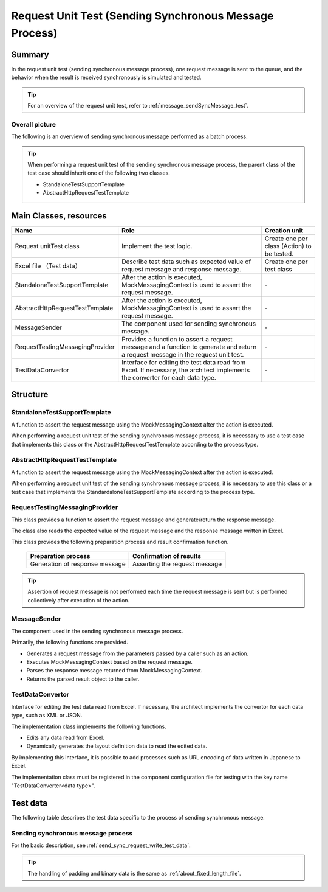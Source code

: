 =====================================================================
 Request Unit Test (Sending Synchronous Message Process)
=====================================================================


Summary
========

In the request unit test (sending synchronous message process), one request message is sent to the queue, 
and the behavior when the result is received synchronously is simulated and tested.
    

.. tip:: 
 For an overview of the request unit test, 
 refer to :ref:`message_sendSyncMessage_test`.


Overall picture
------------------

The following is an overview of sending synchronous message performed as a batch process.

.. image:: ./_images/send_sync.png
   :scale: 70



.. tip:: 
 When performing a request unit test of the sending synchronous message process, the parent class of the test case should inherit one of the following two classes.

 * StandaloneTestSupportTemplate
 * AbstractHttpRequestTestTemplate



Main Classes, resources
==========================

+----------------------------------------------+------------------------------------------------------------+-------------------------------------------+
|Name                                          |Role                                                        | Creation unit                             |
+==============================================+============================================================+===========================================+
|Request unit\                                 |Implement the test logic.                                   |Create one per class (Action) to be tested.|
|Test class                                    |                                                            |                                           |
+----------------------------------------------+------------------------------------------------------------+-------------------------------------------+
|Excel file \                                  |Describe test data such as expected value of                |Create one per test class                  |
|（Test data）                                 |request message and response message.\                      |                                           |
+----------------------------------------------+------------------------------------------------------------+-------------------------------------------+
|StandaloneTest\                               |After the action is executed,                               | \-                                        |
|SupportTemplate                               |MockMessagingContext is used to assert the request message. |                                           |
+----------------------------------------------+------------------------------------------------------------+-------------------------------------------+
|AbstractHttpRequest\                          |After the action is executed,                               | \-                                        |
|TestTemplate                                  |MockMessagingContext is used to assert the request message. |                                           |
+----------------------------------------------+------------------------------------------------------------+-------------------------------------------+
|MessageSender                                 |The component used for sending synchronous message.\        | \-                                        |
|                                              |                                                            |                                           |
+----------------------------------------------+------------------------------------------------------------+-------------------------------------------+
|RequestTestingMessagingProvider               |Provides a function to assert a request message \           | \-                                        |
|                                              |and a function to generate and return a request message \   |                                           |
|                                              |in the request unit test.                                   |                                           |
+----------------------------------------------+------------------------------------------------------------+-------------------------------------------+
|TestDataConvertor                             |Interface for editing the test data read from Excel. \      | \-                                        |
|                                              |If necessary, the architect implements the converter        |                                           |
|                                              |for each data type.                                         |                                           |
+----------------------------------------------+------------------------------------------------------------+-------------------------------------------+


Structure
============


StandaloneTestSupportTemplate
----------------------------------------

A function to assert the request message using the MockMessagingContext after the action is executed.

When performing a request unit test of the sending synchronous message process, 
it is necessary to use a test case that implements this class or the AbstractHttpRequestTestTemplate according to the process type.



AbstractHttpRequestTestTemplate
---------------------------------------------------

A function to assert the request message using the MockMessagingContext after the action is executed.

When performing a request unit test of the sending synchronous message process, 
it is necessary to use this class or a test case that implements the StandardaloneTestSupportTemplate according to the process type.

RequestTestingMessagingProvider
-------------------------------------------------

This class provides a function to assert the request message and generate/return the response message.

The class also reads the expected value of the request message and the response message written in Excel.

This class provides the following preparation process and result confirmation function.

 +-------------------------------+------------------------------+
 | Preparation process           | Confirmation of results      |
 +===============================+==============================+
 |Generation of response message |Asserting the request message |
 +-------------------------------+------------------------------+

.. tip:: 
 Assertion of request message is not performed each time the request message is sent but is performed collectively after execution of the action.



MessageSender
---------------------------------

The component used in the sending synchronous message process.

Primarily, the following functions are provided.

* Generates a request message from the parameters passed by a caller such as an action.
* Executes MockMessagingContext based on the request message.
* Parses the response message returned from MockMessagingContext.
* Returns the parsed result object to the caller.

TestDataConvertor
-----------------

Interface for editing the test data read from Excel. 
If necessary, the architect implements the convertor for each data type, such as XML or JSON.

The implementation class implements the following functions.

* Edits any data read from Excel.
* Dynamically generates the layout definition data to read the edited data.

By implementing this interface, it is possible to add processes such as URL encoding of data written in Japanese to Excel.

The implementation class must be registered in the component configuration file for testing with the key name "TestDataConverter<data type>".

Test data
============

The following table describes the test data specific to the process of sending synchronous message.


Sending synchronous message process
---------------------------------------

For the basic description, see \ :ref:`send_sync_request_write_test_data`\.

.. tip::
 The handling of padding and binary data is the same as \ :ref:`about_fixed_length_file`\ .

